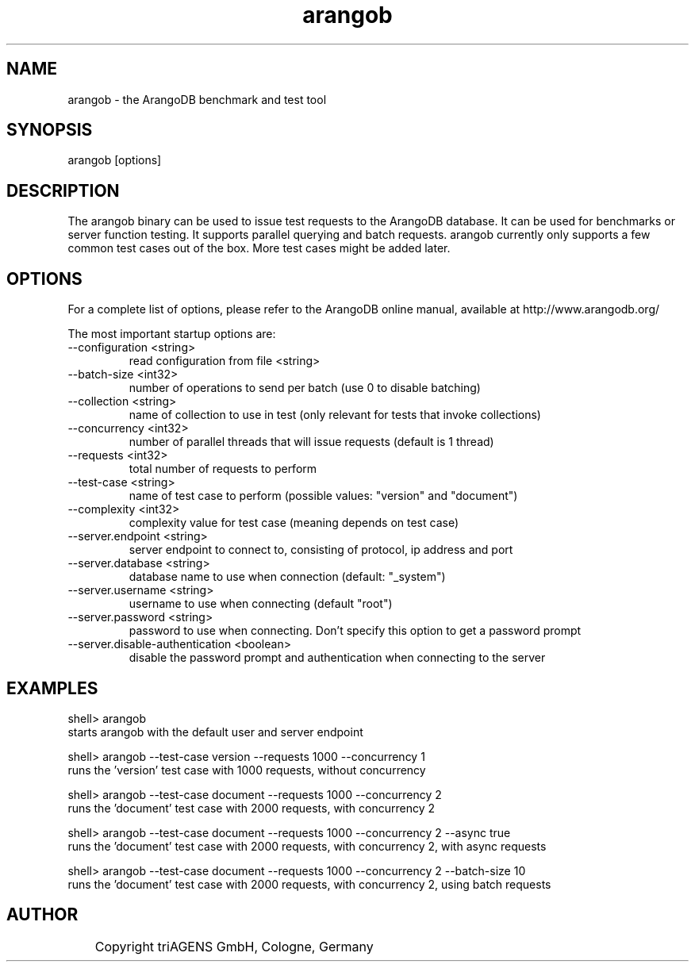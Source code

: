 .TH arangob 1 "Do 23. Jan 09:59:38 CET 2014" "" "ArangoDB"
.SH NAME
arangob - the ArangoDB benchmark and test tool
.SH SYNOPSIS
arangob [options]
.SH DESCRIPTION
The arangob binary can be used to issue test requests to the 
ArangoDB database. It can be used for benchmarks or server function
testing. It supports parallel querying and batch requests.
arangob currently only supports a few common test cases out of the box.
More test cases might be added later.
.SH OPTIONS
For a complete list of options, please refer to the ArangoDB
online manual, available at http://www.arangodb.org/

The most important startup options are:

.IP "--configuration <string>"
read configuration from file <string> 
.IP "--batch-size <int32>"
number of operations to send per batch (use 0 to disable batching)
.IP "--collection <string>"
name of collection to use in test (only relevant for tests that invoke collections)
.IP "--concurrency <int32>"
number of parallel threads that will issue requests (default is 1 thread)
.IP "--requests <int32>"
total number of requests to perform
.IP "--test-case <string>"
name of test case to perform (possible values: "version" and "document")
.IP "--complexity <int32>"
complexity value for test case (meaning depends on test case)
.IP "--server.endpoint <string>"
server endpoint to connect to, consisting of protocol, ip address and port 
.IP "--server.database <string>"
database name to use when connection (default: "_system") 
.IP "--server.username <string>"
username to use when connecting (default "root") 
.IP "--server.password <string>"
password to use when connecting. Don't specify this option to get a password prompt 
.IP "--server.disable-authentication <boolean>"
disable the password prompt and authentication when connecting to the server 
.SH EXAMPLES
.EX
shell> arangob 
starts arangob with the default user and server endpoint 
.EE

.EX
shell> arangob --test-case version --requests 1000 --concurrency 1
runs the 'version' test case with 1000 requests, without concurrency 
.EE

.EX
shell> arangob --test-case document --requests 1000 --concurrency 2
runs the 'document' test case with 2000 requests, with concurrency 2 
.EE

.EX
shell> arangob --test-case document --requests 1000 --concurrency 2 --async true
runs the 'document' test case with 2000 requests, with concurrency 2, with async requests 
.EE

.EX
shell> arangob --test-case document --requests 1000 --concurrency 2 --batch-size 10
runs the 'document' test case with 2000 requests, with concurrency 2, using batch requests 
.EE


.SH AUTHOR
	    Copyright triAGENS GmbH, Cologne, Germany
